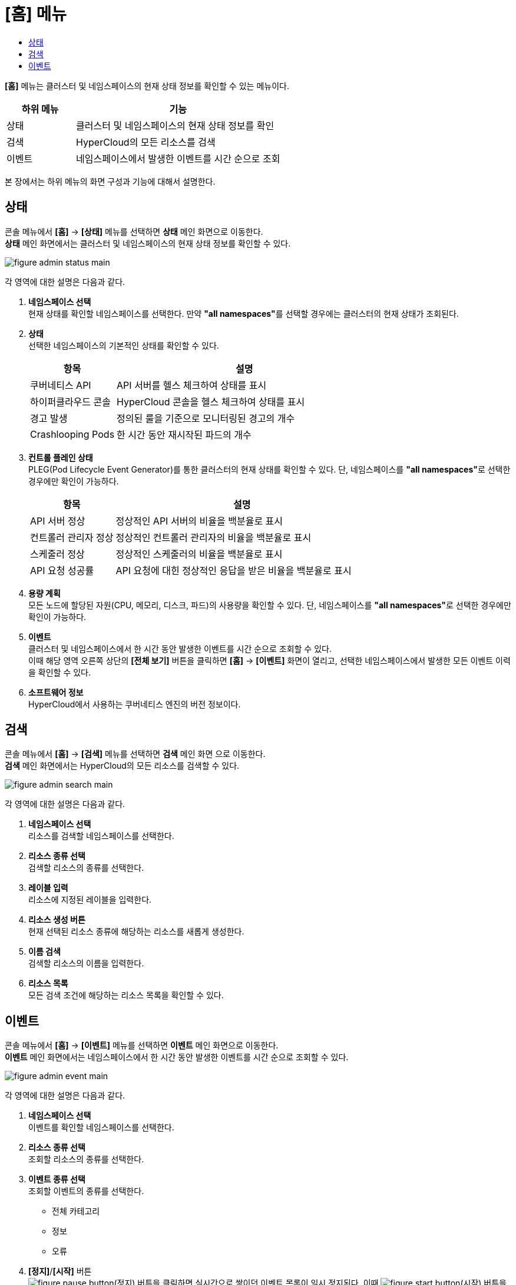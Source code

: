 = [홈] 메뉴
:toc:
:toc-title:

*[홈]* 메뉴는 클러스터 및 네임스페이스의 현재 상태 정보를 확인할 수 있는 메뉴이다.
[width="100%",options="header", cols="1,3"]
|====================
|하위 메뉴|기능
|상태|클러스터 및 네임스페이스의 현재 상태 정보를 확인
|검색|HyperCloud의 모든 리소스를 검색
|이벤트|네임스페이스에서 발생한 이벤트를 시간 순으로 조회
|====================

본 장에서는 하위 메뉴의 화면 구성과 기능에 대해서 설명한다.

== 상태

콘솔 메뉴에서 *[홈]* -> *[상태]* 메뉴를 선택하면 *상태* 메인 화면으로 이동한다. +
*상태* 메인 화면에서는 클러스터 및 네임스페이스의 현재 상태 정보를 확인할 수 있다.

image::../images/figure_admin_status_main.png[]

각 영역에 대한 설명은 다음과 같다.

<1> *네임스페이스 선택* +
현재 상태를 확인할 네임스페이스를 선택한다. 만약 **"all namespaces"**를 선택할 경우에는 클러스터의 현재 상태가 조회된다.
<2> *상태* +
선택한 네임스페이스의 기본적인 상태를 확인할 수 있다.
+
[width="100%",options="header", cols="1,3"]
|====================
|항목|설명  
|쿠버네티스 API|API 서버를 헬스 체크하여 상태를 표시
|하이퍼클라우드 콘솔|HyperCloud 콘솔을 헬스 체크하여 상태를 표시
|경고 발생|정의된 룰을 기준으로 모니터링된 경고의 개수
|Crashlooping Pods|한 시간 동안 재시작된 파드의 개수
|====================
<3> *컨트롤 플레인 상태* +
PLEG(Pod Lifecycle Event Generator)를 통한 클러스터의 현재 상태를 확인할 수 있다. 단, 네임스페이스를 **"all namespaces"**로 선택한 경우에만 확인이 가능하다.
+
[width="100%",options="header", cols="1,3"]
|====================
|항목|설명  
|API 서버 정상|정상적인 API 서버의 비율을 백분율로 표시
|컨트롤러 관리자 정상|정상적인 컨트롤러 관리자의 비율을 백분율로 표시
|스케줄러 정상|정상적인 스케줄러의 비율을 백분율로 표시
|API 요청 성공률|API 요청에 대힌 정상적인 응답을 받은 비율을 백분율로 표시
|====================
<4> *용량 계획* +
모든 노드에 할당된 자원(CPU, 메모리, 디스크, 파드)의 사용량을 확인할 수 있다. 단, 네임스페이스를 **"all namespaces"**로 선택한 경우에만 확인이 가능하다.
<5> *이벤트* +
클러스터 및 네임스페이스에서 한 시간 동안 발생한 이벤트를 시간 순으로 조회할 수 있다. +
이때 해당 영역 오른쪽 상단의 *[전체 보기]* 버튼을 클릭하면 *[홈]* -> *[이벤트]* 화면이 열리고, 선택한 네임스페이스에서 발생한 모든 이벤트 이력을 확인할 수 있다.
<6> *소프트웨어 정보* +
HyperCloud에서 사용하는 쿠버네티스 엔진의 버전 정보이다.

== 검색

콘솔 메뉴에서 *[홈]* -> *[검색]* 메뉴를 선택하면 *검색* 메인 화면 으로 이동한다. +
*검색* 메인 화면에서는 HyperCloud의 모든 리소스를 검색할 수 있다.

image::../images/figure_admin_search_main.png[]

각 영역에 대한 설명은 다음과 같다.

<1> *네임스페이스 선택* +
리소스를 검색할 네임스페이스를 선택한다.
<2> *리소스 종류 선택* +
검색할 리소스의 종류를 선택한다.
<3> *레이블 입력* +
리소스에 지정된 레이블을 입력한다.
<4> *리소스 생성 버튼* +
현재 선택된 리소스 종류에 해당하는 리소스를 새롭게 생성한다.
<5> *이름 검색* +
검색할 리소스의 이름을 입력한다.
<6> *리소스 목록* +
모든 검색 조건에 해당하는 리소스 목록을 확인할 수 있다.

== 이벤트

콘솔 메뉴에서 *[홈]* -> *[이벤트]* 메뉴를 선택하면 *이벤트* 메인 화면으로 이동한다. +
*이벤트* 메인 화면에서는 네임스페이스에서 한 시간 동안 발생한 이벤트를 시간 순으로 조회할 수 있다.

image::../images/figure_admin_event_main.png[]

각 영역에 대한 설명은 다음과 같다.

<1> *네임스페이스 선택* +
이벤트를 확인할 네임스페이스를 선택한다.
<2> *리소스 종류 선택* +
조회할 리소스의 종류를 선택한다.
<3> *이벤트 종류 선택* +
조회할 이벤트의 종류를 선택한다.
* 전체 카테고리
* 정보
* 오류
<4> *[정지]*/*[시작]* 버튼 +
image:../images/figure_pause_button.png[](정지) 버튼을 클릭하면 실시간으로 쌓이던 이벤트 목록이 일시 정지된다. 이때 image:../images/figure_start_button.png[](시작) 버튼을 클릭하면 이벤트 목록이 다시 실시간으로 쌓인다.
<5> *이름 및 내용 검색* +
검색할 이벤트의 이름 및 이벤트 내용을 입력한다.